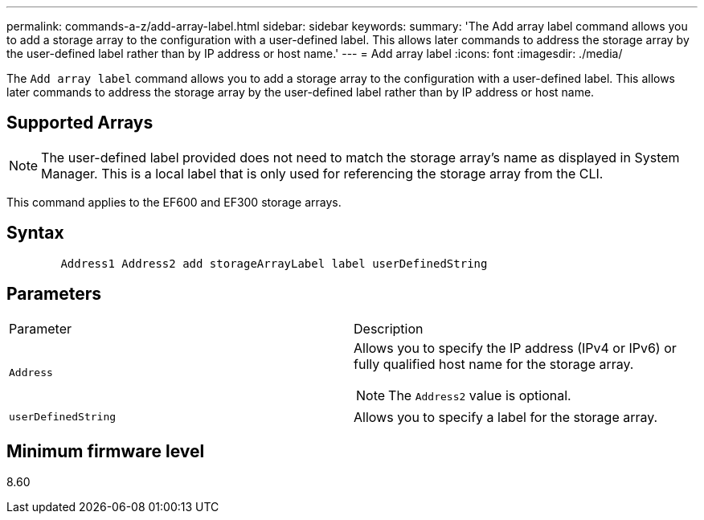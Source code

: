 ---
permalink: commands-a-z/add-array-label.html
sidebar: sidebar
keywords: 
summary: 'The Add array label command allows you to add a storage array to the configuration with a user-defined label. This allows later commands to address the storage array by the user-defined label rather than by IP address or host name.'
---
= Add array label
:icons: font
:imagesdir: ./media/

[.lead]
The `Add array label` command allows you to add a storage array to the configuration with a user-defined label. This allows later commands to address the storage array by the user-defined label rather than by IP address or host name.

== Supported Arrays

[NOTE]
====
The user-defined label provided does not need to match the storage array's name as displayed in System Manager. This is a local label that is only used for referencing the storage array from the CLI.
====

This command applies to the EF600 and EF300 storage arrays.

== Syntax

----

        Address1 Address2 add storageArrayLabel label userDefinedString
----

== Parameters

|===
| Parameter| Description
a|
`Address`
a|
Allows you to specify the IP address (IPv4 or IPv6) or fully qualified host name for the storage array.
[NOTE]
====
The `Address2` value is optional.
====

a|
`userDefinedString`
a|
Allows you to specify a label for the storage array.
|===

== Minimum firmware level

8.60
